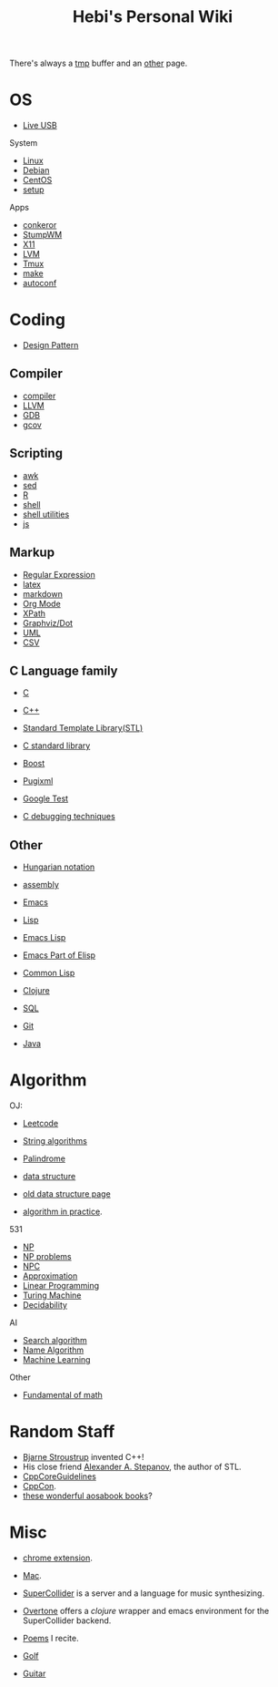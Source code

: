 #+TITLE: Hebi's Personal Wiki

There's always a [[file:tmp.org][tmp]] buffer and an [[file:other.org][other]] page.

* OS
- [[file:liveusb.org][Live USB]]

System
- [[file:linux.org][Linux]]
- [[file:debian.org][Debian]]
- [[file:centos.org][CentOS]]
- [[file:debian-setup.org][setup]]

Apps
- [[file:conkeror.org][conkeror]]
- [[file:stumpwm.org][StumpWM]]
- [[file:x11.org][X11]]
- [[file:lvm.org][LVM]]
- [[file:tmux.org][Tmux]]
- [[file:make.org][make]]
- [[file:autoconf.org][autoconf]]

* Coding

- [[file:design-pattern.org][Design Pattern]]

** Compiler
- [[file:compiler.org][compiler]]
- [[file:llvm.org][LLVM]]
- [[file:gdb.org][GDB]]
- [[file:gcov.org][gcov]]

** Scripting
- [[file:awk.org][awk]]
- [[file:sed.org][sed]]
- [[file:R.org][R]]
- [[file:./shell.org][shell]]
- [[file:shell-utils.org][shell utilities]]
- [[file:js.org][js]]
** Markup
- [[file:regex.org][Regular Expression]]
- [[file:latex.org][latex]]
- [[file:markdown.org][markdown]]
- [[file:org.org][Org Mode]]
- [[file:xpath.org][XPath]]
- [[file:dot.org][Graphviz/Dot]]
- [[file:uml.org][UML]]
- [[file:csv.org][CSV]]

** C Language family
- [[file:c.org][C]]
- [[file:cpp.org][C++]]

- [[file:stl.org][Standard Template Library(STL)]]
- [[file:c-lib.org][C standard library]]

- [[file:boost.org][Boost]]
- [[file:pugixml.org][Pugixml]]
- [[file:google-test.org][Google Test]]

- [[file:c-debug.org][C debugging techniques]]

** Other
- [[file:hungarian.org][Hungarian notation]]
- [[file:assembly.org][assembly]]

- [[file:emacs.org][Emacs]]
- [[file:lisp.org][Lisp]]
- [[file:elisp.org][Emacs Lisp]]
- [[file:emacs-lisp.org][Emacs Part of Elisp]]
- [[file:common-lisp.org][Common Lisp]]
- [[file:clojure.org][Clojure]]
- [[file:sql.org][SQL]]
- [[file:git.org][Git]]
- [[file:java.org][Java]]

* Algorithm
OJ:
- [[file:leetcode.org][Leetcode]]
- [[file:alg-string.org][String algorithms]]
- [[file:palindrome.org][Palindrome]]
- [[file:data-structure.org][data structure]]
- [[file:data-structure-old.org][old data structure page]]

- [[file:oj.org][algorithm in practice]].

531
- [[file:511/np.org][NP]]
- [[file:511/np-problems.org][NP problems]]
- [[file:531/NPC.org][NPC]]
- [[file:511/approximation.org][Approximation]]
- [[file:511/lp.org][Linear Programming]]
- [[file:531/tm.org][Turing Machine]]
- [[file:531/decidability.org][Decidability]]


AI
- [[file:search-alg.org][Search algorithm]]
- [[file:name-alg.org][Name Algorithm]]
- [[file:machine-learning.org][Machine Learning]]

Other
- [[file:math-fund.org][Fundamental of math]]


* Random Staff

- [[http://www.stroustrup.com/][Bjarne Stroustrup]] invented C++!
- His close friend [[http://www.stepanovpapers.com/][Alexander A. Stepanov]], the author of STL.
- [[https://github.com/isocpp/CppCoreGuidelines][CppCoreGuidelines]]
- [[http://cppcon.org/][CppCon]].
- [[http://www.aosabook.org/][these wonderful aosabook books]]?
* Misc

- [[file:chrome.org][chrome extension]].
- [[file:mac.org][Mac]].

- [[file:supercollider.org][SuperCollider]] is a server and a language for music synthesizing.
- [[file:overtone.org][Overtone]] offers a /clojure/ wrapper and emacs environment for the SuperCollider backend.
- [[file:poem.org][Poems]] I recite.
- [[file:golf.org][Golf]]
- [[file:guitar.org][Guitar]]
